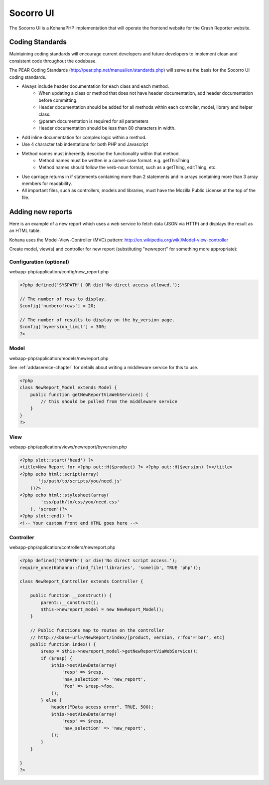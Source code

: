 .. index:: ui

.. _ui-chapter:

Socorro UI
==========

The Socorro UI is a KohanaPHP implementation that will operate the
frontend website for the Crash Reporter website.

Coding Standards
----------------

Maintaining coding standards will encourage current developers and
future developers to implement clean and consistent code throughout
the codebase.

The PEAR Coding Standards
(http://pear.php.net/manual/en/standards.php) will serve as the basis
for the Socorro UI coding standards.

* Always include header documentation for each class and each method.
    * When updating a class or method that does not have header
      documentation, add header documentation before committing.
    * Header documentation should be added for all methods within
      each controller, model, library and helper class.
    * @param documentation is required for all parameters
    * Header documentation should be less than 80 characters
      in width.
* Add inline documentation for complex logic within a method.
* Use 4 character tab indentations for both PHP and Javascript
* Method names must inherently describe the functionality within that method.
    * Method names must be written in a camel-case format. e.g. getThisThing
    * Method names should follow the verb-noun format, such as a getThing, editThing, etc.
* Use carriage returns in if statements containing more than 2
  statements and in arrays containing more than 3 array members for
  readability.
* All important files, such as controllers, models and libraries,
  must have the Mozilla Public License at the top of the file.

Adding new reports
------------------

Here is an example of a new report which uses a web service to fetch data
(JSON via HTTP) and displays the result as an HTML table.

Kohana uses the Model-View-Controller (MVC) pattern:
http://en.wikipedia.org/wiki/Model-view-controller

Create model, view(s) and controller for new report (substituting "newreport"
for something more appropriate):

Configuration (optional)
^^^^^^^^^^^^^^^^^^^^^^^^
webapp-php/application/config/new_report.php

.. code-block:: php

    <?php defined('SYSPATH') OR die('No direct access allowed.');
    
    // The number of rows to display.
    $config['numberofrows'] = 20;
    
    // The number of results to display on the by_version page.
    $config['byversion_limit'] = 300;
    ?>


Model
^^^^^
webapp-php/application/models/newreport.php

See :ref:`addaservice-chapter` for details about writing a middleware service for
this to use.

.. code-block:: php

    <?php
    class NewReport_Model extends Model {
        public function getNewReportViaWebService() {
            // this should be pulled from the middleware service
        }
    }
    ?>

View
^^^^
webapp-php/application/views/newreport/byversion.php

.. code-block:: html+php

    <?php slot::start('head') ?>
    <title>New Report for <?php out::H($product) ?> <?php out::H($version) ?></title>
    <?php echo html::script(array(
           'js/path/to/scripts/you/need.js'
        ))?>
    <?php echo html::stylesheet(array(
            'css/path/to/css/you/need.css'
        ), 'screen')?>
    <?php slot::end() ?>
    <!-- Your custom front end HTML goes here -->

Controller
^^^^^^^^^^
webapp-php/application/controllers/newreport.php

.. code-block:: php

    <?php defined('SYSPATH') or die('No direct script access.');
    require_once(Kohanna::find_file('libraries', 'somelib', TRUE 'php'));
        
    class NewReport_Controller extends Controller {
        
        public function __construct() {
            parent::__construct();
            $this->newreport_model = new NewReport_Model();
        }
            
        // Public functions map to routes on the controller
        // http://<base-url>/NewReport/index/[product, version, ?'foo'='bar', etc]
        public function index() {
            $resp = $this->newreport_model->getNewReportViaWebService();
            if ($resp) {
                $this->setViewData(array(
                    'resp' => $resp,
                    'nav_selection' => 'new_report',
                    'foo' => $resp->foo,
                ));
            } else {
                header("Data access error", TRUE, 500);
                $this->setViewData(array(
                    'resp' => $resp,
                    'nav_selection' => 'new_report',
                ));
            }
        }
        
    }
    ?>
